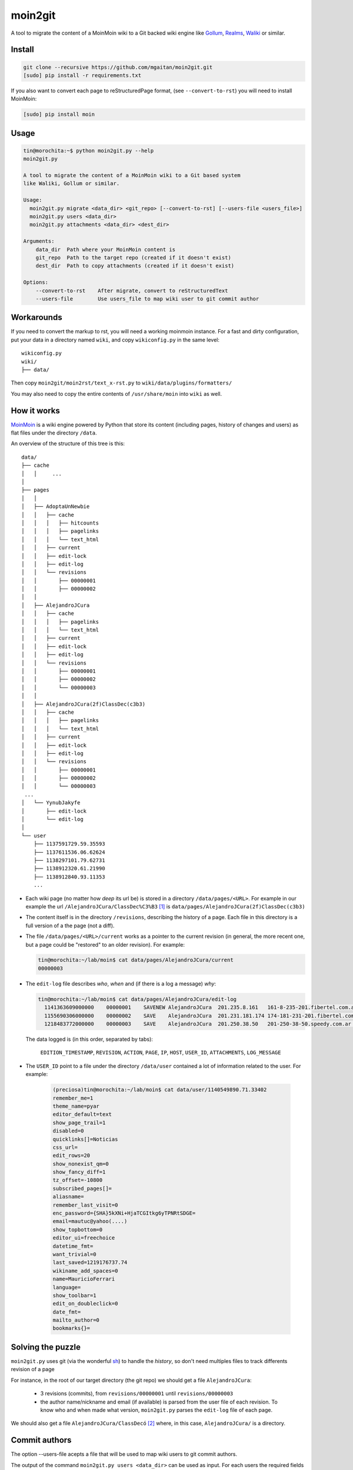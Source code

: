 moin2git
========

A tool to migrate the content of a MoinMoin wiki to a Git backed wiki engine
like Gollum_, Realms_, Waliki_  or similar.


.. _Gollum: https://github.com/gollum/gollum
.. _Realms: https://github.com/scragg0x/realms-wiki
.. _Waliki: https://github.com/mgaitan/waliki


Install
-------

.. code-block:: bash

    git clone --recursive https://github.com/mgaitan/moin2git.git
    [sudo] pip install -r requirements.txt

If you also want to convert each page to reStructuredPage format,
(see ``--convert-to-rst``) you will need to install MoinMoin:


.. code-block:: bash

    [sudo] pip install moin


Usage
-----

.. code-block:: bash

    tin@morochita:~$ python moin2git.py --help
    moin2git.py

    A tool to migrate the content of a MoinMoin wiki to a Git based system
    like Waliki, Gollum or similar.

    Usage:
      moin2git.py migrate <data_dir> <git_repo> [--convert-to-rst] [--users-file <users_file>]
      moin2git.py users <data_dir>
      moin2git.py attachments <data_dir> <dest_dir>

    Arguments:
        data_dir  Path where your MoinMoin content is
        git_repo  Path to the target repo (created if it doesn't exist)
        dest_dir  Path to copy attachments (created if it doesn't exist)

    Options:
        --convert-to-rst    After migrate, convert to reStructuredText
        --users-file        Use users_file to map wiki user to git commit author

Workarounds
-----------

If you need to convert the markup to rst, you will need a working moinmoin instance.
For a fast and dirty configuration, put your data in a directory named ``wiki``, and copy ``wikiconfig.py`` in the same level::


     wikiconfig.py
     wiki/
     ├── data/


Then copy ``moin2git/moin2rst/text_x-rst.py`` to ``wiki/data/plugins/formatters/``

You may also need to copy the entire contents of ``/usr/share/moin`` into ``wiki`` as well.

How it works
------------

MoinMoin_ is a wiki engine powered by Python that store its content
(including pages, history of changes and users) as flat files under
the directory ``/data``.

An overview of the structure of this tree is this::

    data/
    ├── cache
    │   │     ...
    │
    ├── pages
    │   │
    │   ├── AdoptaUnNewbie
    │   │   ├── cache
    │   │   │   ├── hitcounts
    │   │   │   ├── pagelinks
    │   │   │   └── text_html
    │   │   ├── current
    │   │   ├── edit-lock
    │   │   ├── edit-log
    │   │   └── revisions
    │   │       ├── 00000001
    │   │       ├── 00000002
    │   │
    │   ├── AlejandroJCura
    │   │   ├── cache
    │   │   │   ├── pagelinks
    │   │   │   └── text_html
    │   │   ├── current
    │   │   ├── edit-lock
    │   │   ├── edit-log
    │   │   └── revisions
    │   │       ├── 00000001
    │   │       ├── 00000002
    │   │       └── 00000003
    │   │ 
    │   ├── AlejandroJCura(2f)ClassDec(c3b3)
    │   │   ├── cache
    │   │   │   ├── pagelinks
    │   │   │   └── text_html
    │   │   ├── current
    │   │   ├── edit-lock
    │   │   ├── edit-log
    │   │   └── revisions
    │   │       ├── 00000001
    │   │       ├── 00000002
    │   │       └── 00000003
     ...
    │   └── YynubJakyfe
    │       ├── edit-lock
    │       └── edit-log
    │
    └── user
        ├── 1137591729.59.35593
        ├── 1137611536.06.62624
        ├── 1138297101.79.62731
        ├── 1138912320.61.21990
        ├── 1138912840.93.11353
        ...



- Each wiki page (no matter how *deep* its url be) is stored in a directory
  ``/data/pages/<URL>``. For example in our example the url
  ``/AlejandroJCura/ClassDec%C3%B3`` [1]_ is ``data/pages/AlejandroJCura(2f)ClassDec(c3b3)``

- The content itself is in the directory ``/revisions``, describing
  the history of a page. Each file in this directory is a full version of a the page (not a diff).

- The file ``/data/pages/<URL>/current`` works as a pointer to the current
  revision (in general, the more recent one, but a page could be "restored" to an older revision). For example:

  .. code-block:: bash

      tin@morochita:~/lab/moin$ cat data/pages/AlejandroJCura/current
      00000003

- The ``edit-log`` file describes *who*, *when* and (if there is
  a log a message) *why*:

  .. code-block:: bash

      tin@morochita:~/lab/moin$ cat data/pages/AlejandroJCura/edit-log
        1141363609000000    00000001    SAVENEW AlejandroJCura  201.235.8.161   161-8-235-201.fibertel.com.ar   1140672427.37.17771     Una pagina para mi?
        1155690306000000    00000002    SAVE    AlejandroJCura  201.231.181.174 174-181-231-201.fibertel.com.ar 1140672427.37.17771
        1218483772000000    00000003    SAVE    AlejandroJCura  201.250.38.50   201-250-38-50.speedy.com.ar 1140672427.37.17771

  The data logged is (in this order, separated by tabs):

    ``EDITION_TIMESTAMP``, ``REVISION``, ``ACTION``, ``PAGE``, ``IP``, ``HOST``, ``USER_ID``, ``ATTACHMENTS``, ``LOG_MESSAGE``

- The ``USER_ID`` point to a file under the directory ``/data/user`` contained a lot of information related to the user. For example:


    .. code-block:: bash

        (preciosa)tin@morochita:~/lab/moin$ cat data/user/1140549890.71.33402
        remember_me=1
        theme_name=pyar
        editor_default=text
        show_page_trail=1
        disabled=0
        quicklinks[]=Noticias
        css_url=
        edit_rows=20
        show_nonexist_qm=0
        show_fancy_diff=1
        tz_offset=-10800
        subscribed_pages[]=
        aliasname=
        remember_last_visit=0
        enc_password={SHA}5kXNi+HjaTCGItkg6yTPNRtSDGE=
        email=mautuc@yahoo(....)
        show_topbottom=0
        editor_ui=freechoice
        datetime_fmt=
        want_trivial=0
        last_saved=1219176737.74
        wikiname_add_spaces=0
        name=MauricioFerrari
        language=
        show_toolbar=1
        edit_on_doubleclick=0
        date_fmt=
        mailto_author=0
        bookmarks{}=

Solving the puzzle
------------------

``moin2git.py`` uses git (via the wonderful sh_) to handle the *history*, so don't need multiples files to track differents revision of a page

For instance,  in the root of our target directory (the git repo) we should
get a file ``AlejandroJCura``:

 - 3 revisions (commits), from ``revisions/00000001`` until ``revisions/00000003``
 - the author name/nickname and email (if available) is parsed from the user file of each revision. To know who and when made what version, ``moin2git.py`` parses the ``edit-log`` file of each page.

We should also get a file ``AlejandroJCura/ClassDecó`` [2]_ where, in this case, ``AlejandroJCura/`` is a directory.

Commit authors
--------------

The option --users-file acepts a file that will be used to map wiki users
to git commit authors.

The output of the command ``moin2git.py users <data_dir>`` can be used
as input. For each users the required fields are ``name`` and ``email``.


.. [1] http://python.org.ar/AlejandroJCura/ClassDec%C3%B3
.. [2] Note we should parse the ugly escaping. ``(2f)`` is ``/`` and determines the left part is a directory. ``(c3b3)`` means ``%C3%B3``, i.e. ``ó``

.. _MoinMoin: http://moinmo.in/
.. _sh: http://amoffat.github.io/sh
.. _moin must die: Muerte_a_Moin_Moin_.2BAC8ALw_django-waliki_.3F
